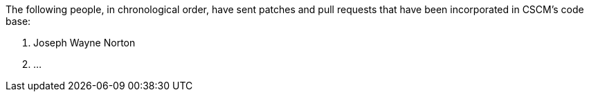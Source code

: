 The following people, in chronological order, have sent patches and
pull requests that have been incorporated in CSCM's code base:

1. Joseph Wayne Norton
2. ...
